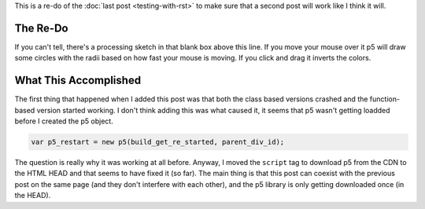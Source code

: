 .. title: Testing The Re-Post
.. slug: testing-the-re-post
.. date: 2017-05-07 14:59:44 UTC-07:00
.. tags: processing p5 nikola
.. category: howto
.. link: 
.. description: A re-post to make sure things are working like I think they are.
.. type: text

This is a re-do of the :doc:`last post <testing-with-rst>` to make sure that a second post will work like I think it will.

The Re-Do
---------

.. raw:: html

   <div id="get_re_started">
      <script language="javascript" type="text/javascript" src='get_re_started.js'></script>
   </div>
   
If you can't tell, there's a processing sketch in that blank box above this line. If you move your mouse over it p5 will draw some circles with the radii based on how fast your mouse is moving. If you click and drag it inverts the colors.

What This Accomplished
----------------------

The first thing that happened when I added this post was that both the class based versions crashed and the function-based version started working. I don't think adding this was what caused it, it seems that p5 wasn't getting loadded before I created the p5 object.

.. code:: js

   var p5_restart = new p5(build_get_re_started, parent_div_id);

The question is really why it was working at all before. Anyway, I moved the ``script`` tag to download p5 from the CDN to the HTML HEAD and that seems to have fixed it (so far). The main thing is that this post can coexist with the previous post on the same page (and they don't interfere with each other), and the p5 library is only getting downloaded once (in the HEAD).
